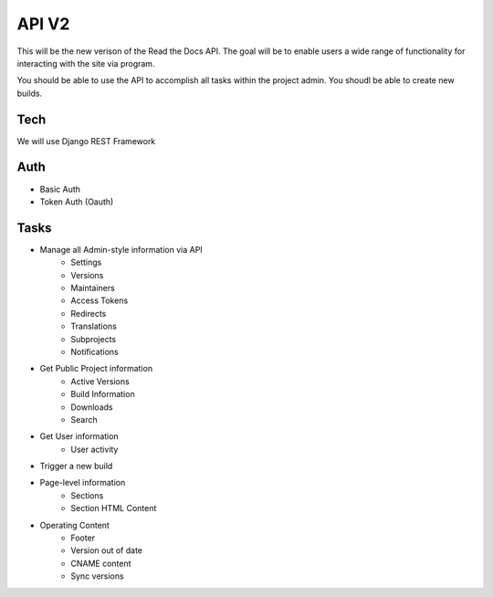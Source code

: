 API V2
======

This will be the new verison of the Read the Docs API.
The goal will be to enable users a wide range of functionality for interacting with the site via program.

You should be able to use the API to accomplish all tasks within the project admin.
You shoudl be able to create new builds.

Tech
----

We will use Django REST Framework

Auth
----

* Basic Auth
* Token Auth (Oauth)

Tasks
-----

* Manage all Admin-style information via API
	* Settings
	* Versions
	* Maintainers
	* Access Tokens
	* Redirects
	* Translations
	* Subprojects
	* Notifications
* Get Public Project information
	* Active Versions
	* Build Information
	* Downloads
	* Search
* Get User information
	* User activity
* Trigger a new build
* Page-level information
	* Sections
	* Section HTML Content

* Operating Content
	* Footer
	* Version out of date
	* CNAME content
	* Sync versions
